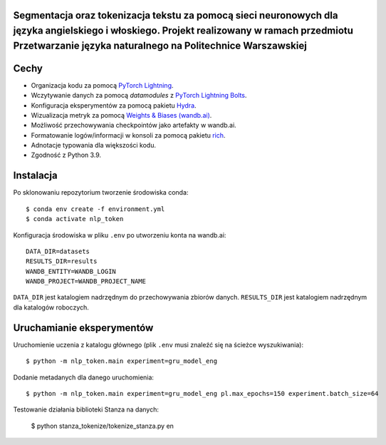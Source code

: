 Segmentacja oraz tokenizacja tekstu za pomocą sieci neuronowych dla języka angielskiego i włoskiego. Projekt realizowany w ramach przedmiotu Przetwarzanie języka naturalnego na Politechnice Warszawskiej
-----

Cechy
-----

* Organizacja kodu za pomocą `PyTorch Lightning <https://pytorch-lightning.readthedocs.io/en/latest/>`_.
* Wczytywanie danych za pomocą `datamodules` z `PyTorch Lightning Bolts <https://lightning-bolts.readthedocs.io/en/latest/>`_.
* Konfiguracja eksperymentów za pomocą pakietu `Hydra <https://hydra.cc/docs/next/tutorials/intro/>`_.
* Wizualizacja metryk za pomocą `Weights & Biases (wandb.ai) <https://docs.wandb.ai/>`_.
* Możliwość przechowywania checkpointów jako artefakty w wandb.ai.
* Formatowanie logów/informacji w konsoli za pomocą pakietu `rich <https://github.com/willmcgugan/rich>`_.
* Adnotacje typowania dla większości kodu.
* Zgodność z Python 3.9.

Instalacja
----------

Po sklonowaniu repozytorium tworzenie środowiska conda::

    $ conda env create -f environment.yml
    $ conda activate nlp_token

Konfiguracja środowiska w pliku ``.env`` po utworzeniu konta na wandb.ai::

    DATA_DIR=datasets
    RESULTS_DIR=results
    WANDB_ENTITY=WANDB_LOGIN
    WANDB_PROJECT=WANDB_PROJECT_NAME

``DATA_DIR`` jest katalogiem nadrzędnym do przechowywania zbiorów danych.
``RESULTS_DIR`` jest katalogiem nadrzędnym dla katalogów roboczych.


Uruchamianie eksperymentów
--------------------------

Uruchomienie uczenia z katalogu głównego (plik ``.env`` musi znaleźć się na ścieżce wyszukiwania)::

    $ python -m nlp_token.main experiment=gru_model_eng

Dodanie metadanych dla danego uruchomienia::
    
    $ python -m nlp_token.main experiment=gru_model_eng pl.max_epochs=150 experiment.batch_size=64

Testowanie działania biblioteki Stanza na danych:

    $ python stanza_tokenize/tokenize_stanza.py en


